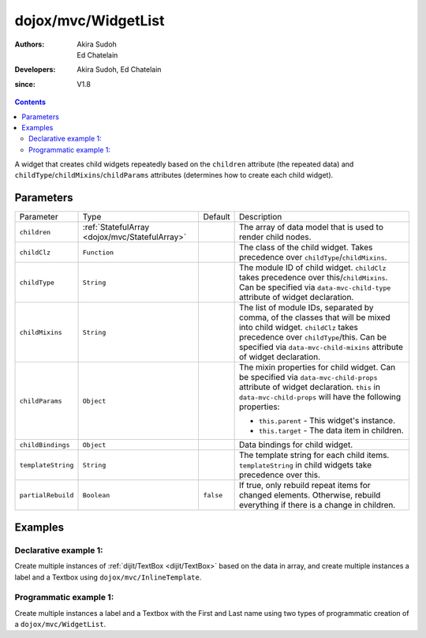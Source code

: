 .. _dojox/mvc/WidgetList:

====================
dojox/mvc/WidgetList
====================

:Authors: Akira Sudoh, Ed Chatelain
:Developers: Akira Sudoh, Ed Chatelain
:since: V1.8


.. contents ::
   :depth: 2

A widget that creates child widgets repeatedly based on the ``children`` attribute (the repeated data) and ``childType``/``childMixins``/``childParams`` attributes (determines how to create each child widget).

Parameters
======================

+------------------+----------------------------------------------+----------+------------------------------------------------------------------------------------------------------------------+
|Parameter         |Type                                          |Default   |Description                                                                                                       |
+------------------+----------------------------------------------+----------+------------------------------------------------------------------------------------------------------------------+
|``children``      |:ref:`StatefulArray <dojox/mvc/StatefulArray>`|          |The array of data model that is used to render child nodes.                                                       |
+------------------+----------------------------------------------+----------+------------------------------------------------------------------------------------------------------------------+
|``childClz``      |``Function``                                  |          |The class of the child widget. Takes precedence over ``childType``/``childMixins``.                               |
|                  |                                              |          |                                                                                                                  |
+------------------+----------------------------------------------+----------+------------------------------------------------------------------------------------------------------------------+
|``childType``     |``String``                                    |          |The module ID of child widget. ``childClz`` takes precedence over this/``childMixins``.                           |
|                  |                                              |          |Can be specified via ``data-mvc-child-type`` attribute of widget declaration.                                     |
+------------------+----------------------------------------------+----------+------------------------------------------------------------------------------------------------------------------+
|``childMixins``   |``String``                                    |          |The list of module IDs, separated by comma, of the classes that will be mixed into child widget.                  |
|                  |                                              |          |``childClz`` takes precedence over ``childType``/this. Can be specified via ``data-mvc-child-mixins`` attribute of|
|                  |                                              |          |widget declaration.                                                                                               |
+------------------+----------------------------------------------+----------+------------------------------------------------------------------------------------------------------------------+
|``childParams``   |``Object``                                    |          |The mixin properties for child widget. Can be specified via ``data-mvc-child-props`` attribute of widget          |
|                  |                                              |          |declaration. ``this`` in ``data-mvc-child-props`` will have the following properties:                             |
|                  |                                              |          |                                                                                                                  |
|                  |                                              |          |- ``this.parent`` - This widget's instance.                                                                       |
|                  |                                              |          |- ``this.target`` - The data item in children.                                                                    |
+------------------+----------------------------------------------+----------+------------------------------------------------------------------------------------------------------------------+
|``childBindings`` |``Object``                                    |          |Data bindings for child widget.                                                                                   |
|                  |                                              |          |                                                                                                                  |
+------------------+----------------------------------------------+----------+------------------------------------------------------------------------------------------------------------------+
|``templateString``|``String``                                    |          |The template string for each child items. ``templateString`` in child widgets take precedence over this.          |
|                  |                                              |          |                                                                                                                  |
+------------------+----------------------------------------------+----------+------------------------------------------------------------------------------------------------------------------+
|``partialRebuild``|``Boolean``                                   |``false`` |If true, only rebuild repeat items for changed elements. Otherwise, rebuild everything if there is a              |
|                  |                                              |          |change in children.                                                                                               |
+------------------+----------------------------------------------+----------+------------------------------------------------------------------------------------------------------------------+


Examples
========

Declarative example 1:
----------------------
Create multiple instances of :ref:`dijit/TextBox <dijit/TextBox>` based on the data in array, and 
create multiple instances a label and a Textbox using ``dojox/mvc/InlineTemplate``.

.. code-example::
  :djConfig: parseOnLoad: false, async: true, mvc: {debugBindings: true}
  :version: local
  :toolbar: versions, themes

  .. js ::

    require([
        "dojo/parser",
        "dojo/ready",
        "dojox/mvc/getStateful",
        "dijit/form/TextBox",
        "dijit/form/Button",
        "dojox/mvc/Group",
        "dojox/mvc/Output",
        "dojox/mvc/WidgetList"
    ], function(parser, ready, getStateful){
        // Initial data
        var data = {
            "identifier": "Serial",
            "items": [ 
                {
                    "Serial"  : "A111",
                    "First"   : "Anne",
                    "Last"    : "Ackerman",
                    "Email"   : "a.a@test.com"
                },
                {
                    "Serial"  : "B111",
                    "First"   : "Ben",
                    "Last"    : "Beckham",
                    "Email"   : "b.b@test.com"
                },
                {
                    "Serial"  : "I111",
                    "First"   : "Irene",
                    "Last"    : "Ira",
                    "Email"   : "i.i@test.com"
                },
                {
                    "Serial"  : "J111",
                    "First"   : "John",
                    "Last"    : "Jacklin",
                    "Email"   : "j.j@test.com"
                }
            ]
        };

        // The getStateful call will take json data and create make it Stateful
        searchRecords = getStateful(data);

        parser.parse();
    });

  .. css ::

    .row { width: 500px; display: inline-block; margin: 5px; }
    .cell { width: 20%;  display:inline-block; }

  .. html ::

    <script type="dojo/require">at: "dojox/mvc/at"</script>
    <div id="main">
        <div data-dojo-type="dojox/mvc/Group"
            data-dojo-props="target: searchRecords">
            <!--
                The WidgetList container denotes a templated UI that operates over
                a collection of data records.
            -->
            <h4>Declarative WidgetList using data-mvc-child-type to create TextBox with data bound to the First name from the items: </h4>
            <div data-dojo-type="dojox/mvc/WidgetList"
                 data-dojo-props="children: at('rel:', 'items')"
                 data-mvc-child-type="dijit/form/TextBox"
                 data-mvc-child-props="value: at(this.target, 'First'),
                                       class: 'row'">
            </div>
        </div>
        <h4>Declarative WidgetList using a dojox/mvc/InlineTemplate to create label with the Serial and a TextBox with data bound to the First name from the items: </h4>
        <div data-dojo-type="dojox/mvc/WidgetList"
            data-dojo-mixins="dojox/mvc/_InlineTemplateMixin"
            data-dojo-props="children: at(searchRecords, 'items')">
            <script type="dojox/mvc/InlineTemplate">
                <div>
                    <span data-dojo-type="dijit/_WidgetBase"
                        data-dojo-props="value: at('rel:', 'Serial'),
                                        _setValueAttr: {node: 'domNode', type: 'innerText'}"></span>:
                    <span data-dojo-type="dijit/form/TextBox"
                        data-dojo-props="value: at('rel:', 'First')"></span>
                </div>
            </script>
        </div>
        <p>Updates to either set of TextBoxes will be reflected in the other set when tabbing out of the field, since they are bound to the same model properties.</p>
    </div>

Programmatic example 1:
-----------------------
Create multiple instances a label and a Textbox with the First and Last name using two types of programmatic creation of a ``dojox/mvc/WidgetList``.

.. code-example::
  :djConfig: parseOnLoad: false, async: true, mvc: {debugBindings: true}
  :version: local
  :toolbar: versions, themes

  .. js ::

    var templateString2 = '<div class="row">'
        + '<script type="dojo/require">at: "dojox/mvc/at"<\/script>'
        + '<label class="cell">Name:</label>'
        + '<input id="${parent.id}_textbox${indexAtStartup}" class="cell" data-dojo-type="dijit/form/TextBox" data-dojo-attach-point="firstNode"></input>'
        + '<input class="cell" data-dojo-type="dijit/form/TextBox" data-dojo-attach-point="lastNode"></input>'
        + '</div>';

    require([
        "dojo/_base/declare",
        "dojo/when",
        "dojo/dom",
        "dojo/parser",
        "dojo/promise/all",
        "dojo/store/Memory",
        "dijit/registry",
        "dijit/_WidgetBase",
        "dojox/mvc/at",
        "dojox/mvc/EditStoreRefListController",
        "dojox/mvc/WidgetList",
        "dijit/form/TextBox",
        "dojox/mvc/Group",
        "dojo/domReady!"
    ], function(declare, when, ddom, parser, all, Memory, registry, _WidgetBase, at, EditStoreRefListController, WidgetList){
        // Initial data
        var data = {
            "identifier": "Serial",
            "items": [
                {
                    "Serial"  : "A111",
                    "First"   : "Anne",
                    "Last"    : "Ackerman",
                    "Email"   : "a.a@test.com"
                },
                {
                    "Serial"  : "B111",
                    "First"   : "Ben",
                    "Last"    : "Beckham",
                    "Email"   : "b.b@test.com"
                },
                {
                    "Serial"  : "I111",
                    "First"   : "Irene",
                    "Last"    : "Ira",
                    "Email"   : "i.i@test.com"
                },
                {
                    "Serial"  : "J111",
                    "First"   : "John",
                    "Last"    : "Jacklin",
                    "Email"   : "j.j@test.com"
                }
            ]
        };

        ctrl = new EditStoreRefListController({store: new Memory({data: data})});

        // Programatic WidgetList using childBindings and a templateString using attach-points
        (new WidgetList({templateString: templateString2, 
                        children: at(ctrl, "model"),
                        childBindings: {
                            firstNode: {value: at("rel:", "First")},
                            lastNode: {value: at("rel:", "Last")}
                        }},
                        ddom.byId("programmaticRepeat1"))).startup();

        // Programatic WidgetList using childParams and startup function to setup bindings with templateString using attach-points
        (new WidgetList({templateString: templateString2, 
                        children: at(ctrl, "model"),
                        childParams: {
                            startup: function(){
                                this.firstNode.set("value", at("rel:", "First"));
                                this.lastNode.set("value", at("rel:", "Last"));
                                this.inherited("startup", arguments);
                            }}},
                        ddom.byId("programmaticRepeat2"))).startup();

        when(all([parser.parse(), ctrl.queryStore()]), function(a){
            console.log("parser.parse and queryStore are complete ctrl.model is set to from the query", a[1]);
        });
    });


  .. css ::

    .row { width: 500px; display: inline-block; margin: 5px; }
    .cell { width: 20%;  display:inline-block; }

  .. html ::

    <div id="main">
        <h4>Programatic WidgetList using childBindings to setup the bindings with a templateString using attach-points: </h4>
        <div id="programmaticRepeat1"></div>
        <h4>Programatic WidgetList using childParams and startup function to setup bindings with templateString using attach-points: </h4>
        <div id="programmaticRepeat2"></div>
        <p>In the above example, the TextBoxes inside the WidgetList are bound to the same model, so updates in one list will be reflected in the other.        
    </div>
